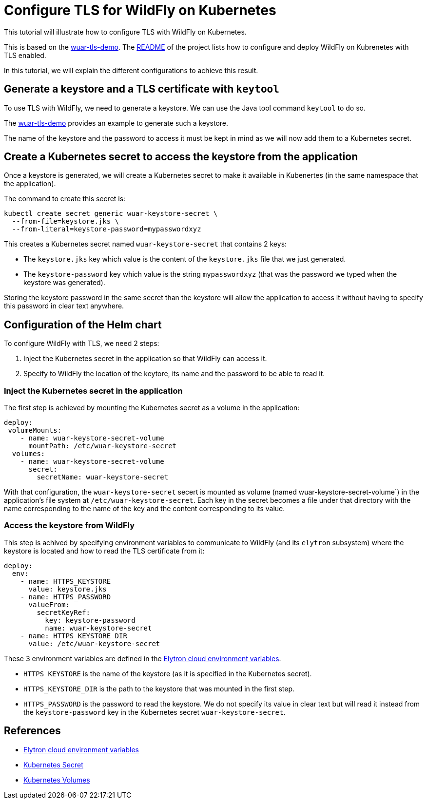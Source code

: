 = Configure TLS for WildFly on Kubernetes

This tutorial will illustrate how to configure TLS with WildFly on Kubernetes.

This is based on the https://github.com/wildfly-up-and-running/wuar-tls-demo[wuar-tls-demo].
The https://github.com/wildfly-up-and-running/wuar-tls-demo[README] of the project lists how to configure and deploy WildFly on Kubrenetes with TLS enabled.

In this tutorial, we will explain the different configurations to achieve this result.

== Generate a keystore and a TLS certificate with `keytool`

To use TLS with WildFly, we need to generate a keystore. We can use the Java tool command `keytool` to do so.

The https://github.com/wildfly-up-and-running/wuar-tls-demo#generate-a-keystore[wuar-tls-demo] provides an example to generate such a keystore.

The name of the keystore and the password to access it must be kept in mind as we will now add them to a Kubernetes secret.

== Create a Kubernetes secret to access the keystore from the application

Once a keystore is generated, we will create a Kubernetes secret to make it available in Kubenertes (in the same namespace that the application).

The command to create this secret is:

```
kubectl create secret generic wuar-keystore-secret \
  --from-file=keystore.jks \
  --from-literal=keystore-password=mypasswordxyz
```

This creates a Kubernetes secret named `wuar-keystore-secret` that contains 2 keys:

* The `keystore.jks` key which value is the content of the `keystore.jks` file that we just generated.
* The `keystore-password` key which value is the string `mypasswordxyz` (that was the password we typed when the keystore was generated).

Storing the keystore password in the same secret than the keystore will allow the application to access it without having to specify this password in clear text anywhere.

== Configuration of the Helm chart

To configure WildFly with TLS, we need 2 steps:

1. Inject the Kubernetes secret in the application so that WildFly can access it.
2. Specify to WildFly the location of the keytore, its name and the password to be able to read it.

=== Inject the Kubernetes secret in the application

The first step is achieved by mounting the Kubernetes secret as a volume in the application:

```yaml
deploy:
 volumeMounts:
    - name: wuar-keystore-secret-volume
      mountPath: /etc/wuar-keystore-secret
  volumes:
    - name: wuar-keystore-secret-volume
      secret:
        secretName: wuar-keystore-secret
```

With that configuration, the `wuar-keystore-secret` secert is mounted as volume (named wuar-keystore-secret-volume`) in the application's file system at `/etc/wuar-keystore-secret`. Each key in the secret becomes a file under that directory with the name corresponding to the name of the key and the content corresponding to its value.

=== Access the keystore from WildFly 

This step is achived by specifying environment variables to communicate to WildFly (and its `elytron` subsystem) where the keystore is located and how to read the TLS
certificate from it:

```yaml
deploy:
  env:
    - name: HTTPS_KEYSTORE
      value: keystore.jks
    - name: HTTPS_PASSWORD
      valueFrom:
        secretKeyRef:
          key: keystore-password
          name: wuar-keystore-secret
    - name: HTTPS_KEYSTORE_DIR
      value: /etc/wuar-keystore-secret
```

These 3 environment variables are defined in the https://github.com/wildfly/wildfly-cekit-modules/blob/main/jboss/container/wildfly/launch/elytron/module.yaml[Elytron cloud environment variables].

* `HTTPS_KEYSTORE` is the name of the keystore (as it is specified in the Kubernetes secret).
* `HTTPS_KEYSTORE_DIR` is the path to the keystore that was mounted in the first step.
* `HTTPS_PASSWORD` is the password to read the keystore. We do not specify its value in clear text but will read it instead from the `keystore-password`
key in the Kubernetes secret `wuar-keystore-secret`.

== References

* https://github.com/wildfly/wildfly-cekit-modules/blob/main/jboss/container/wildfly/launch/elytron/module.yaml[Elytron cloud environment variables]
* https://kubernetes.io/docs/concepts/configuration/secret/[Kubernetes Secret]
* https://kubernetes.io/docs/concepts/storage/volumes/[Kubernetes Volumes]
